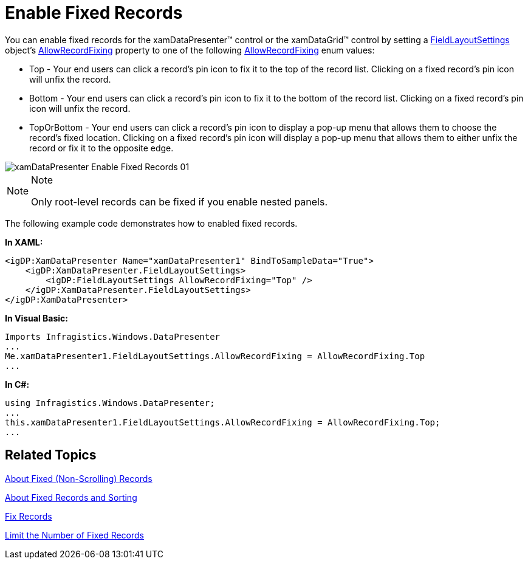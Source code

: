 ﻿////

|metadata|
{
    "name": "xamdatapresenter-enable-fixed-records",
    "controlName": ["xamDataPresenter"],
    "tags": ["How Do I"],
    "guid": "{EF68A455-4F39-4819-96D6-8C77B0040162}",  
    "buildFlags": [],
    "createdOn": "2012-01-30T19:39:53.1769885Z"
}
|metadata|
////

= Enable Fixed Records

You can enable fixed records for the xamDataPresenter™ control or the xamDataGrid™ control by setting a link:{ApiPlatform}datapresenter.v{ProductVersion}~infragistics.windows.datapresenter.fieldlayoutsettings.html[FieldLayoutSettings] object's link:{ApiPlatform}datapresenter.v{ProductVersion}~infragistics.windows.datapresenter.fieldlayoutsettings~allowrecordfixing.html[AllowRecordFixing] property to one of the following link:{ApiPlatform}datapresenter.v{ProductVersion}~infragistics.windows.datapresenter.allowrecordfixing.html[AllowRecordFixing] enum values:

* Top - Your end users can click a record's pin icon to fix it to the top of the record list. Clicking on a fixed record's pin icon will unfix the record.
* Bottom - Your end users can click a record's pin icon to fix it to the bottom of the record list. Clicking on a fixed record's pin icon will unfix the record.
* TopOrBottom - Your end users can click a record's pin icon to display a pop-up menu that allows them to choose the record's fixed location. Clicking on a fixed record's pin icon will display a pop-up menu that allows them to either unfix the record or fix it to the opposite edge.

image::images/xamDataPresenter_Enable_Fixed_Records_01.png[]

.Note
[NOTE]
====
Only root-level records can be fixed if you enable nested panels.
====

The following example code demonstrates how to enabled fixed records.

*In XAML:*

----
<igDP:XamDataPresenter Name="xamDataPresenter1" BindToSampleData="True">
    <igDP:XamDataPresenter.FieldLayoutSettings>
        <igDP:FieldLayoutSettings AllowRecordFixing="Top" />
    </igDP:XamDataPresenter.FieldLayoutSettings>
</igDP:XamDataPresenter>
----

*In Visual Basic:*

----
Imports Infragistics.Windows.DataPresenter
...
Me.xamDataPresenter1.FieldLayoutSettings.AllowRecordFixing = AllowRecordFixing.Top
...
----

*In C#:*

----
using Infragistics.Windows.DataPresenter;
...
this.xamDataPresenter1.FieldLayoutSettings.AllowRecordFixing = AllowRecordFixing.Top;
...
----

== Related Topics

link:xamdatapresenter-about-fixed-non-scrolling-records.html[About Fixed (Non-Scrolling) Records]

link:xamdatapresenter-about-fixed-records-and-sorting.html[About Fixed Records and Sorting]

link:xamdatapresenter-fix-records.html[Fix Records]

link:xamdatapresenter-limit-the-number-of-fixed-records.html[Limit the Number of Fixed Records]